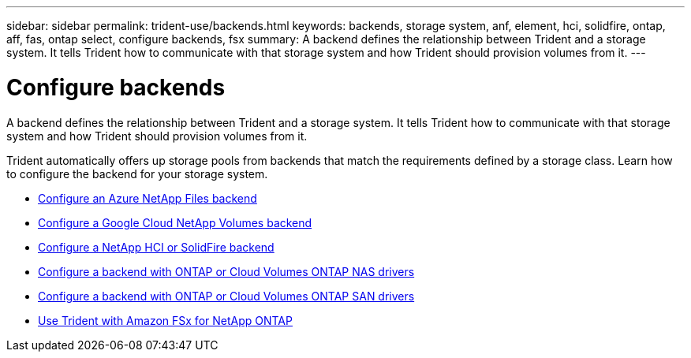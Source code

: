 ---
sidebar: sidebar
permalink: trident-use/backends.html
keywords: backends, storage system, anf, element, hci, solidfire, ontap, aff, fas, ontap select, configure backends, fsx
summary: A backend defines the relationship between Trident and a storage system. It tells Trident how to communicate with that storage system and how Trident should provision volumes from it. 
---

= Configure backends
:hardbreaks:
:icons: font
:imagesdir: ../media/

[.lead]
A backend defines the relationship between Trident and a storage system. It tells Trident how to communicate with that storage system and how Trident should provision volumes from it. 

Trident automatically offers up storage pools from backends that match the requirements defined by a storage class. Learn how to configure the backend for your storage system.

* link:anf.html[Configure an Azure NetApp Files backend^]
* link:gcnv.html[Configure a Google Cloud NetApp Volumes backend^]
* link:element.html[Configure a NetApp HCI or SolidFire backend^]
* link:ontap-nas.html[Configure a backend with ONTAP or Cloud Volumes ONTAP NAS drivers^]
* link:ontap-san.html[Configure a backend with ONTAP or Cloud Volumes ONTAP SAN drivers^]
* link:trident-fsx.html[Use Trident with Amazon FSx for NetApp ONTAP^]

